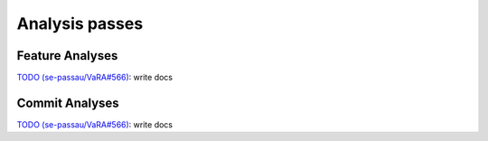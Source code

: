 Analysis passes
===============

Feature Analyses
----------------
`TODO (se-passau/VaRA#566) <https://github.com/se-passau/VaRA/issues/566>`_: write docs


Commit Analyses
---------------
`TODO (se-passau/VaRA#566) <https://github.com/se-passau/VaRA/issues/566>`_: write docs

